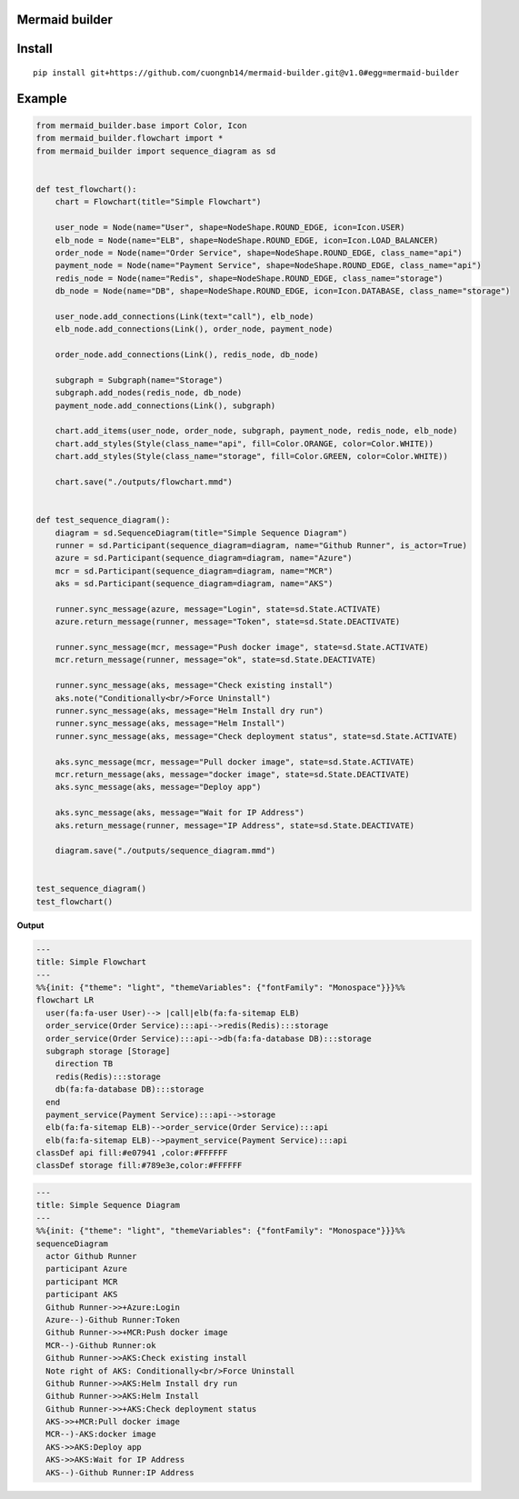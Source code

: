 Mermaid builder
=====================

Install
=======

::

    pip install git+https://github.com/cuongnb14/mermaid-builder.git@v1.0#egg=mermaid-builder

Example
=======

.. code-block:: python

    from mermaid_builder.base import Color, Icon
    from mermaid_builder.flowchart import *
    from mermaid_builder import sequence_diagram as sd


    def test_flowchart():
        chart = Flowchart(title="Simple Flowchart")

        user_node = Node(name="User", shape=NodeShape.ROUND_EDGE, icon=Icon.USER)
        elb_node = Node(name="ELB", shape=NodeShape.ROUND_EDGE, icon=Icon.LOAD_BALANCER)
        order_node = Node(name="Order Service", shape=NodeShape.ROUND_EDGE, class_name="api")
        payment_node = Node(name="Payment Service", shape=NodeShape.ROUND_EDGE, class_name="api")
        redis_node = Node(name="Redis", shape=NodeShape.ROUND_EDGE, class_name="storage")
        db_node = Node(name="DB", shape=NodeShape.ROUND_EDGE, icon=Icon.DATABASE, class_name="storage")

        user_node.add_connections(Link(text="call"), elb_node)
        elb_node.add_connections(Link(), order_node, payment_node)

        order_node.add_connections(Link(), redis_node, db_node)

        subgraph = Subgraph(name="Storage")
        subgraph.add_nodes(redis_node, db_node)
        payment_node.add_connections(Link(), subgraph)

        chart.add_items(user_node, order_node, subgraph, payment_node, redis_node, elb_node)
        chart.add_styles(Style(class_name="api", fill=Color.ORANGE, color=Color.WHITE))
        chart.add_styles(Style(class_name="storage", fill=Color.GREEN, color=Color.WHITE))

        chart.save("./outputs/flowchart.mmd")


    def test_sequence_diagram():
        diagram = sd.SequenceDiagram(title="Simple Sequence Diagram")
        runner = sd.Participant(sequence_diagram=diagram, name="Github Runner", is_actor=True)
        azure = sd.Participant(sequence_diagram=diagram, name="Azure")
        mcr = sd.Participant(sequence_diagram=diagram, name="MCR")
        aks = sd.Participant(sequence_diagram=diagram, name="AKS")

        runner.sync_message(azure, message="Login", state=sd.State.ACTIVATE)
        azure.return_message(runner, message="Token", state=sd.State.DEACTIVATE)

        runner.sync_message(mcr, message="Push docker image", state=sd.State.ACTIVATE)
        mcr.return_message(runner, message="ok", state=sd.State.DEACTIVATE)

        runner.sync_message(aks, message="Check existing install")
        aks.note("Conditionally<br/>Force Uninstall")
        runner.sync_message(aks, message="Helm Install dry run")
        runner.sync_message(aks, message="Helm Install")
        runner.sync_message(aks, message="Check deployment status", state=sd.State.ACTIVATE)

        aks.sync_message(mcr, message="Pull docker image", state=sd.State.ACTIVATE)
        mcr.return_message(aks, message="docker image", state=sd.State.DEACTIVATE)
        aks.sync_message(aks, message="Deploy app")

        aks.sync_message(aks, message="Wait for IP Address")
        aks.return_message(runner, message="IP Address", state=sd.State.DEACTIVATE)

        diagram.save("./outputs/sequence_diagram.mmd")


    test_sequence_diagram()
    test_flowchart()

**Output**

.. code-block:: mermaid

    ---
    title: Simple Flowchart
    ---
    %%{init: {"theme": "light", "themeVariables": {"fontFamily": "Monospace"}}}%%
    flowchart LR
      user(fa:fa-user User)--> |call|elb(fa:fa-sitemap ELB)
      order_service(Order Service):::api-->redis(Redis):::storage
      order_service(Order Service):::api-->db(fa:fa-database DB):::storage
      subgraph storage [Storage]
        direction TB
        redis(Redis):::storage
        db(fa:fa-database DB):::storage
      end
      payment_service(Payment Service):::api-->storage
      elb(fa:fa-sitemap ELB)-->order_service(Order Service):::api
      elb(fa:fa-sitemap ELB)-->payment_service(Payment Service):::api
    classDef api fill:#e07941 ,color:#FFFFFF
    classDef storage fill:#789e3e,color:#FFFFFF

.. code-block:: mermaid

    ---
    title: Simple Sequence Diagram
    ---
    %%{init: {"theme": "light", "themeVariables": {"fontFamily": "Monospace"}}}%%
    sequenceDiagram
      actor Github Runner
      participant Azure
      participant MCR
      participant AKS
      Github Runner->>+Azure:Login
      Azure--)-Github Runner:Token
      Github Runner->>+MCR:Push docker image
      MCR--)-Github Runner:ok
      Github Runner->>AKS:Check existing install
      Note right of AKS: Conditionally<br/>Force Uninstall
      Github Runner->>AKS:Helm Install dry run
      Github Runner->>AKS:Helm Install
      Github Runner->>+AKS:Check deployment status
      AKS->>+MCR:Pull docker image
      MCR--)-AKS:docker image
      AKS->>AKS:Deploy app
      AKS->>AKS:Wait for IP Address
      AKS--)-Github Runner:IP Address